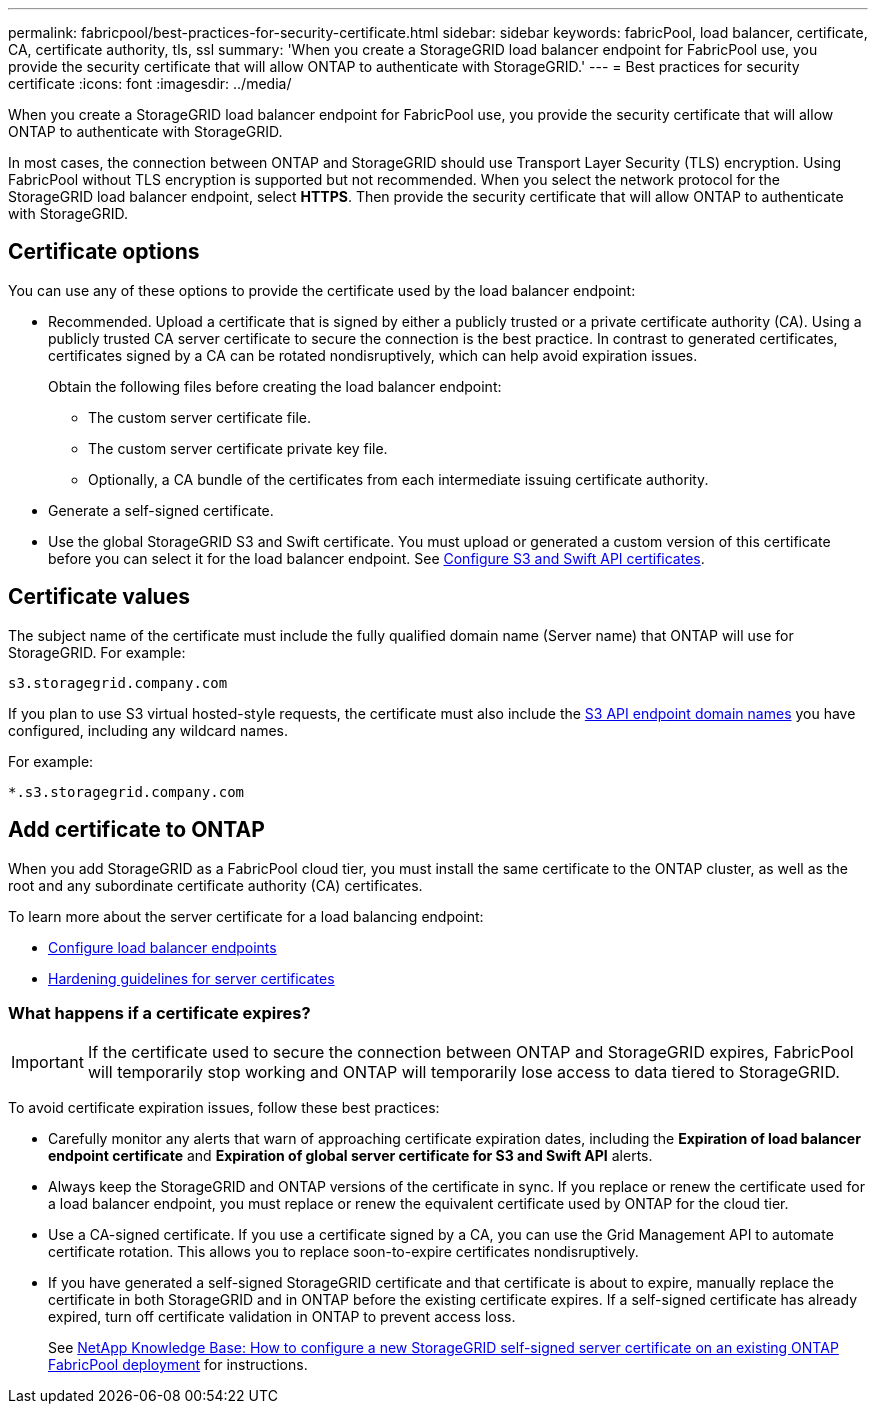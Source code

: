 ---
permalink: fabricpool/best-practices-for-security-certificate.html
sidebar: sidebar
keywords: fabricPool, load balancer, certificate, CA, certificate authority, tls, ssl
summary: 'When you create a StorageGRID load balancer endpoint for FabricPool use, you provide the security certificate that will allow ONTAP to authenticate with StorageGRID.'
---
= Best practices for security certificate
:icons: font
:imagesdir: ../media/

[.lead]
When you create a StorageGRID load balancer endpoint for FabricPool use, you provide the security certificate that will allow ONTAP to authenticate with StorageGRID. 

In most cases, the connection between ONTAP and StorageGRID should use Transport Layer Security (TLS) encryption. Using FabricPool without TLS encryption is supported but not recommended. When you select the network protocol for the StorageGRID load balancer endpoint, select *HTTPS*. Then provide the security certificate that will allow ONTAP to authenticate with StorageGRID. 

== Certificate options

You can use any of these options to provide the certificate used by the load balancer endpoint:

* Recommended. Upload a certificate that is signed by either a publicly trusted or a private certificate authority (CA). Using a publicly trusted CA server certificate to secure the connection is the best practice. In contrast to generated certificates, certificates signed by a CA can be rotated nondisruptively, which can help avoid expiration issues.
+
Obtain the following files before creating the load balancer endpoint:

** The custom server certificate file.
** The custom server certificate private key file.
** Optionally, a CA bundle of the certificates from each intermediate issuing certificate authority. 

* Generate a self-signed certificate.
* Use the global StorageGRID S3 and Swift certificate. You must upload or generated a custom version of this certificate before you can select it for the load balancer endpoint. See xref:../admin/configuring-custom-server-certificate-for-storage-node-or-clb.adoc[Configure S3 and Swift API certificates]. 

== Certificate values

The subject name of the certificate must include the fully qualified domain name (Server name) that ONTAP will use for StorageGRID. For example:

----
s3.storagegrid.company.com
----

If you plan to use S3 virtual hosted-style requests, the certificate must also include the xref:../admin/configuring-s3-api-endpoint-domain-names.adoc[S3 API endpoint domain names] you have configured, including any wildcard names.

For example:

----
*.s3.storagegrid.company.com
----

== Add certificate to ONTAP

When you add StorageGRID as a FabricPool cloud tier, you must install the same certificate to the ONTAP cluster, as well as the root and any subordinate certificate authority (CA) certificates.

To learn more about the server certificate for a load balancing endpoint:

* xref:../admin/configuring-load-balancer-endpoints.adoc[Configure load balancer endpoints]
* xref:../harden/hardening-guideline-for-server-certificates.adoc[Hardening guidelines for server certificates]

=== What happens if a certificate expires?

IMPORTANT: If the certificate used to secure the connection between ONTAP and StorageGRID expires, FabricPool will temporarily stop working and ONTAP will temporarily lose access to data tiered to StorageGRID. 

To avoid certificate expiration issues, follow these best practices:

* Carefully monitor any alerts that warn of approaching certificate expiration dates, including the *Expiration of load balancer endpoint certificate* and *Expiration of global server certificate for S3 and Swift API* alerts.

* Always keep the StorageGRID and ONTAP versions of the certificate in sync. If you replace or renew the certificate used for a load balancer endpoint, you must replace or renew the equivalent certificate used by ONTAP for the cloud tier.

* Use a CA-signed certificate. If you use a certificate signed by a CA, you can use the Grid Management API to automate certificate rotation. This allows you to replace soon-to-expire certificates nondisruptively. 

* If you have generated a self-signed StorageGRID certificate and that certificate is about to expire, manually replace the certificate in both StorageGRID and in ONTAP before the existing certificate expires. If a self-signed certificate has already expired, turn off certificate validation in ONTAP to prevent access loss.
+
See https://kb.netapp.com/Advice_and_Troubleshooting/Hybrid_Cloud_Infrastructure/StorageGRID/How_to_configure_a_new_StorageGRID_self-signed_server_certificate_on_an_existing_ONTAP_FabricPool_deployment[NetApp Knowledge Base: How to configure a new StorageGRID self-signed server certificate on an existing ONTAP FabricPool deployment^] for instructions.